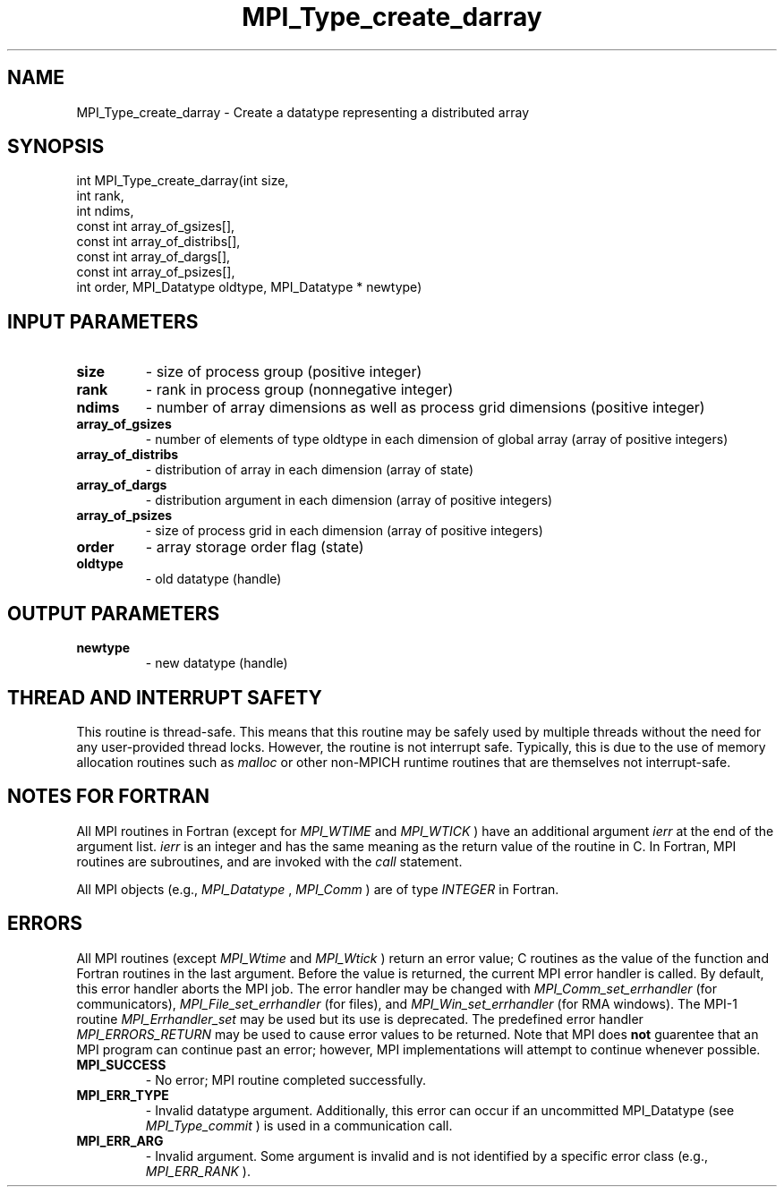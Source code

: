 .TH MPI_Type_create_darray 3 "11/8/2018" " " "MPI"
.SH NAME
MPI_Type_create_darray \-  Create a datatype representing a distributed array 
.SH SYNOPSIS
.nf
int MPI_Type_create_darray(int size,
                           int rank,
                           int ndims,
                           const int array_of_gsizes[],
                           const int array_of_distribs[],
                           const int array_of_dargs[],
                           const int array_of_psizes[],
                           int order, MPI_Datatype oldtype, MPI_Datatype * newtype)
.fi
.SH INPUT PARAMETERS
.PD 0
.TP
.B size 
- size of process group (positive integer)
.PD 1
.PD 0
.TP
.B rank 
- rank in process group (nonnegative integer)
.PD 1
.PD 0
.TP
.B ndims 
- number of array dimensions as well as process grid dimensions (positive integer)
.PD 1
.PD 0
.TP
.B array_of_gsizes 
- number of elements of type oldtype in each dimension of global array (array of positive integers)
.PD 1
.PD 0
.TP
.B array_of_distribs 
- distribution of array in each dimension (array of state)
.PD 1
.PD 0
.TP
.B array_of_dargs 
- distribution argument in each dimension (array of positive integers)
.PD 1
.PD 0
.TP
.B array_of_psizes 
- size of process grid in each dimension (array of positive integers)
.PD 1
.PD 0
.TP
.B order 
- array storage order flag (state)
.PD 1
.PD 0
.TP
.B oldtype 
- old datatype (handle)
.PD 1

.SH OUTPUT PARAMETERS
.PD 0
.TP
.B newtype 
- new datatype (handle)
.PD 1

.SH THREAD AND INTERRUPT SAFETY

This routine is thread-safe.  This means that this routine may be
safely used by multiple threads without the need for any user-provided
thread locks.  However, the routine is not interrupt safe.  Typically,
this is due to the use of memory allocation routines such as 
.I malloc
or other non-MPICH runtime routines that are themselves not interrupt-safe.

.SH NOTES FOR FORTRAN
All MPI routines in Fortran (except for 
.I MPI_WTIME
and 
.I MPI_WTICK
) have
an additional argument 
.I ierr
at the end of the argument list.  
.I ierr
is an integer and has the same meaning as the return value of the routine
in C.  In Fortran, MPI routines are subroutines, and are invoked with the
.I call
statement.

All MPI objects (e.g., 
.I MPI_Datatype
, 
.I MPI_Comm
) are of type 
.I INTEGER
in Fortran.

.SH ERRORS

All MPI routines (except 
.I MPI_Wtime
and 
.I MPI_Wtick
) return an error value;
C routines as the value of the function and Fortran routines in the last
argument.  Before the value is returned, the current MPI error handler is
called.  By default, this error handler aborts the MPI job.  The error handler
may be changed with 
.I MPI_Comm_set_errhandler
(for communicators),
.I MPI_File_set_errhandler
(for files), and 
.I MPI_Win_set_errhandler
(for
RMA windows).  The MPI-1 routine 
.I MPI_Errhandler_set
may be used but
its use is deprecated.  The predefined error handler
.I MPI_ERRORS_RETURN
may be used to cause error values to be returned.
Note that MPI does 
.B not
guarentee that an MPI program can continue past
an error; however, MPI implementations will attempt to continue whenever
possible.

.PD 0
.TP
.B MPI_SUCCESS 
- No error; MPI routine completed successfully.
.PD 1
.PD 0
.TP
.B MPI_ERR_TYPE 
- Invalid datatype argument.  Additionally, this error can
occur if an uncommitted MPI_Datatype (see 
.I MPI_Type_commit
) is used
in a communication call.
.PD 1
.PD 0
.TP
.B MPI_ERR_ARG 
- Invalid argument.  Some argument is invalid and is not
identified by a specific error class (e.g., 
.I MPI_ERR_RANK
).
.PD 1
